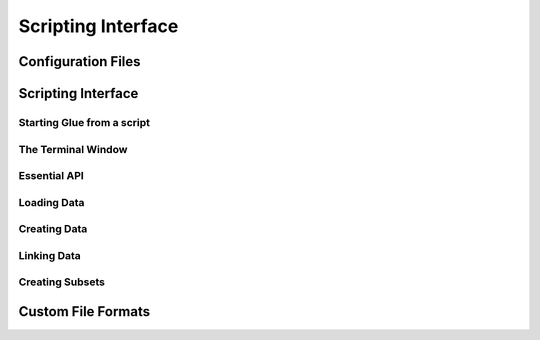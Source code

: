 .. _scripting_interface

Scripting Interface
===================


Configuration Files
-------------------


Scripting Interface
-------------------

Starting Glue from a script
...........................

The Terminal Window
...................


Essential API
.............

Loading Data
............

Creating Data
.............

Linking Data
............

Creating Subsets
................


Custom File Formats
-------------------
